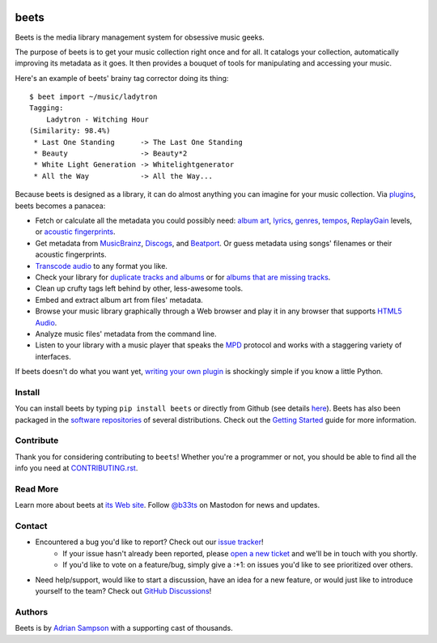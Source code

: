 .. image:: https://img.shields.io/pypi/v/beets.svg
    :target: https://pypi.python.org/pypi/beets

.. image:: https://img.shields.io/codecov/c/github/beetbox/beets.svg
    :target: https://codecov.io/github/beetbox/beets

.. image:: https://img.shields.io/github/actions/workflow/status/beetbox/beets/ci.yaml
    :target: https://github.com/beetbox/beets/actions

.. image:: https://repology.org/badge/tiny-repos/beets.svg
    :target: https://repology.org/project/beets/versions


beets
=====

Beets is the media library management system for obsessive music geeks.

The purpose of beets is to get your music collection right once and for all.
It catalogs your collection, automatically improving its metadata as it goes.
It then provides a bouquet of tools for manipulating and accessing your music.

Here's an example of beets' brainy tag corrector doing its thing::

  $ beet import ~/music/ladytron
  Tagging:
      Ladytron - Witching Hour
  (Similarity: 98.4%)
   * Last One Standing      -> The Last One Standing
   * Beauty                 -> Beauty*2
   * White Light Generation -> Whitelightgenerator
   * All the Way            -> All the Way...

Because beets is designed as a library, it can do almost anything you can
imagine for your music collection. Via `plugins`_, beets becomes a panacea:

- Fetch or calculate all the metadata you could possibly need: `album art`_,
  `lyrics`_, `genres`_, `tempos`_, `ReplayGain`_ levels, or `acoustic
  fingerprints`_.
- Get metadata from `MusicBrainz`_, `Discogs`_, and `Beatport`_. Or guess
  metadata using songs' filenames or their acoustic fingerprints.
- `Transcode audio`_ to any format you like.
- Check your library for `duplicate tracks and albums`_ or for `albums that
  are missing tracks`_.
- Clean up crufty tags left behind by other, less-awesome tools.
- Embed and extract album art from files' metadata.
- Browse your music library graphically through a Web browser and play it in any
  browser that supports `HTML5 Audio`_.
- Analyze music files' metadata from the command line.
- Listen to your library with a music player that speaks the `MPD`_ protocol
  and works with a staggering variety of interfaces.

If beets doesn't do what you want yet, `writing your own plugin`_ is
shockingly simple if you know a little Python.

.. _plugins: https://beets.readthedocs.org/page/plugins/
.. _MPD: https://www.musicpd.org/
.. _MusicBrainz music collection: https://musicbrainz.org/doc/Collections/
.. _writing your own plugin:
    https://beets.readthedocs.org/page/dev/plugins.html
.. _HTML5 Audio:
    https://html.spec.whatwg.org/multipage/media.html#the-audio-element
.. _albums that are missing tracks:
    https://beets.readthedocs.org/page/plugins/missing.html
.. _duplicate tracks and albums:
    https://beets.readthedocs.org/page/plugins/duplicates.html
.. _Transcode audio:
    https://beets.readthedocs.org/page/plugins/convert.html
.. _Discogs: https://www.discogs.com/
.. _acoustic fingerprints:
    https://beets.readthedocs.org/page/plugins/chroma.html
.. _ReplayGain: https://beets.readthedocs.org/page/plugins/replaygain.html
.. _tempos: https://beets.readthedocs.org/page/plugins/acousticbrainz.html
.. _genres: https://beets.readthedocs.org/page/plugins/lastgenre.html
.. _album art: https://beets.readthedocs.org/page/plugins/fetchart.html
.. _lyrics: https://beets.readthedocs.org/page/plugins/lyrics.html
.. _MusicBrainz: https://musicbrainz.org/
.. _Beatport: https://www.beatport.com

Install
-------

You can install beets by typing ``pip install beets`` or directly from Github (see details `here`_).
Beets has also been packaged in the `software repositories`_ of several
distributions. Check out the `Getting Started`_ guide for more information.

.. _here: https://beets.readthedocs.io/en/latest/faq.html#run-the-latest-source-version-of-beets
.. _Getting Started: https://beets.readthedocs.org/page/guides/main.html
.. _software repositories: https://repology.org/project/beets/versions

Contribute
----------

Thank you for considering contributing to ``beets``! Whether you're a
programmer or not, you should be able to find all the info you need at
`CONTRIBUTING.rst`_.

.. _CONTRIBUTING.rst: https://github.com/beetbox/beets/blob/master/CONTRIBUTING.rst

Read More
---------

Learn more about beets at `its Web site`_. Follow `@b33ts`_ on Mastodon for
news and updates.

.. _its Web site: https://beets.io/
.. _@b33ts: https://fosstodon.org/@beets

Contact
-------
* Encountered a bug you'd like to report? Check out our `issue tracker`_!
    * If your issue hasn't already been reported, please `open a new ticket`_
      and we'll be in touch with you shortly.
    * If you'd like to vote on a feature/bug, simply give a :+1: on issues
      you'd like to see prioritized over others.
* Need help/support, would like to start a discussion, have an idea for a new
  feature, or would just like to introduce yourself to the team? Check out
  `GitHub Discussions`_!

.. _GitHub Discussions: https://github.com/beetbox/beets/discussions
.. _issue tracker: https://github.com/beetbox/beets/issues
.. _open a new ticket: https://github.com/beetbox/beets/issues/new/choose

Authors
-------

Beets is by `Adrian Sampson`_ with a supporting cast of thousands.

.. _Adrian Sampson: https://www.cs.cornell.edu/~asampson/
